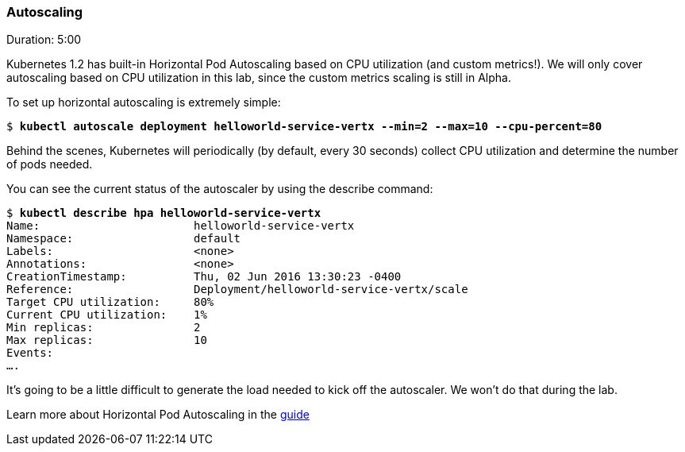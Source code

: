 // JBoss, Home of Professional Open Source
// Copyright 2016, Red Hat, Inc. and/or its affiliates, and individual
// contributors by the @authors tag. See the copyright.txt in the
// distribution for a full listing of individual contributors.
//
// Licensed under the Apache License, Version 2.0 (the "License");
// you may not use this file except in compliance with the License.
// You may obtain a copy of the License at
// http://www.apache.org/licenses/LICENSE-2.0
// Unless required by applicable law or agreed to in writing, software
// distributed under the License is distributed on an "AS IS" BASIS,
// WITHOUT WARRANTIES OR CONDITIONS OF ANY KIND, either express or implied.
// See the License for the specific language governing permissions and
// limitations under the License.

### Autoscaling
Duration: 5:00

Kubernetes 1.2 has built-in Horizontal Pod Autoscaling based on CPU utilization (and custom metrics!). We will only cover autoscaling based on CPU utilization in this lab, since the custom metrics scaling is still in Alpha.

To set up horizontal autoscaling is extremely simple:

[source,subs="normal,attributes"]
----
$ *kubectl autoscale deployment helloworld-service-vertx --min=2 --max=10 --cpu-percent=80*
----

Behind the scenes, Kubernetes will periodically (by default, every 30 seconds) collect CPU utilization and determine the number of pods needed.

You can see the current status of the autoscaler by using the describe command:

[source,subs="normal,attributes"]
----
$ *kubectl describe hpa helloworld-service-vertx*
Name:                       helloworld-service-vertx
Namespace:                  default
Labels:                     <none>
Annotations:                <none>
CreationTimestamp:          Thu, 02 Jun 2016 13:30:23 -0400
Reference:                  Deployment/helloworld-service-vertx/scale
Target CPU utilization:     80%
Current CPU utilization:    1%
Min replicas:               2
Max replicas:               10
Events:
....
----

It's going to be a little difficult to generate the load needed to kick off the autoscaler. We won't do that during the lab.

Learn more about Horizontal Pod Autoscaling in the link:http://kubernetes.io/docs/user-guide/horizontal-pod-autoscaling/[guide]

